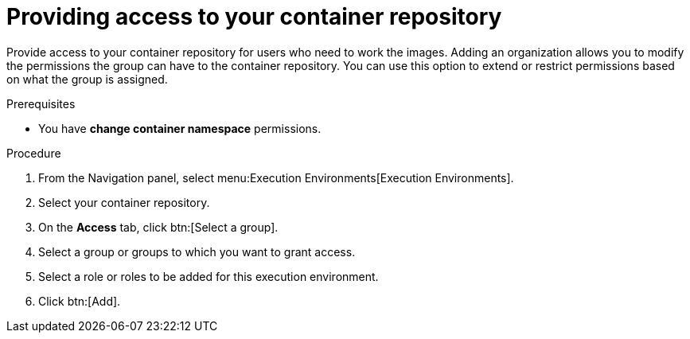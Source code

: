 [id="providing-access-to-containers"]

= Providing access to your container repository

[role="_abstract"]
Provide access to your container repository for users who need to work the images. Adding an organization allows you to modify the permissions the group can have to the container repository. You can use this option to extend or restrict permissions based on what the group is assigned.

.Prerequisites

* You have *change container namespace* permissions.

.Procedure

. From the Navigation panel, select menu:Execution Environments[Execution Environments].
. Select your container repository.
. On the *Access* tab, click btn:[Select a group].
. Select a group or groups to which you want to grant access.
. Select a role or roles to be added for this execution environment.
//** Optional: Add or remove permissions for a specific group using the drop down under that group name.
. Click btn:[Add].

